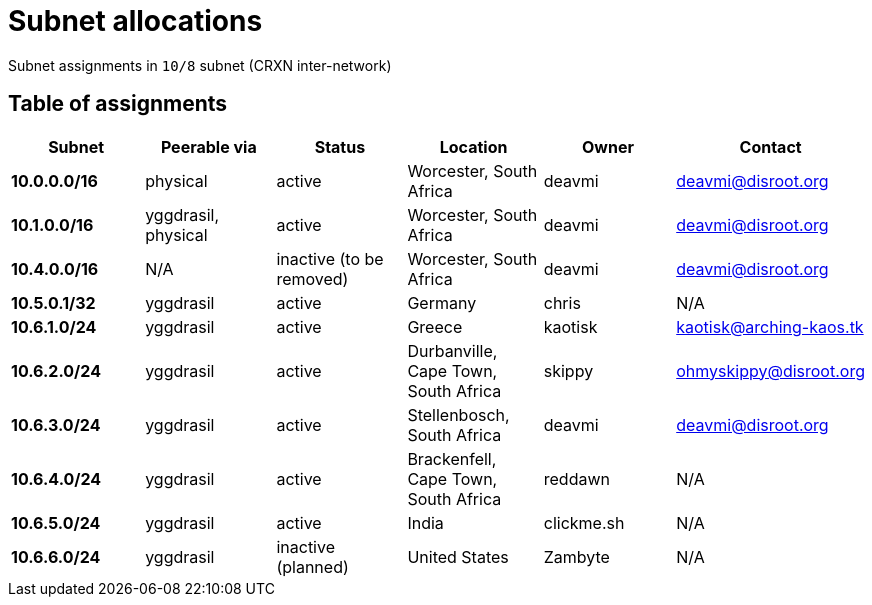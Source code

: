 Subnet allocations
==================

Subnet assignments in `10/8` subnet (CRXN inter-network)

== Table of assignments ==

[options="header"]
|=======
| Subnet | Peerable via | Status | Location | Owner | Contact 
| *10.0.0.0/16* | physical | active | Worcester, South Africa | deavmi | link:mailto:deavmi@disroot.org[deavmi@disroot.org]
| *10.1.0.0/16* | yggdrasil, physical | active | Worcester, South Africa | deavmi | link:mailto:deavmi@disroot.org[deavmi@disroot.org] 
| *10.4.0.0/16* | N/A | inactive (to be removed) | Worcester, South Africa | deavmi | link:mailto:deavmi@disroot.org[deavmi@disroot.org]
| *10.5.0.1/32* | yggdrasil | active | Germany | chris | N/A
| *10.6.1.0/24* | yggdrasil | active | Greece | kaotisk | kaotisk@arching-kaos.tk
| *10.6.2.0/24* | yggdrasil | active | Durbanville, Cape Town, South Africa | skippy | link:mailto:ohmyskippy@disroot.org[ohmyskippy@disroot.org]
| *10.6.3.0/24* | yggdrasil | active | Stellenbosch, South Africa | deavmi | link:mailto:deavmi@disroot.org[deavmi@disroot.org]
| *10.6.4.0/24* | yggdrasil | active | Brackenfell, Cape Town, South Africa | reddawn | N/A
| *10.6.5.0/24* | yggdrasil | active | India | clickme.sh | N/A
| *10.6.6.0/24* | yggdrasil | inactive (planned) | United States | Zambyte | N/A
|=======
